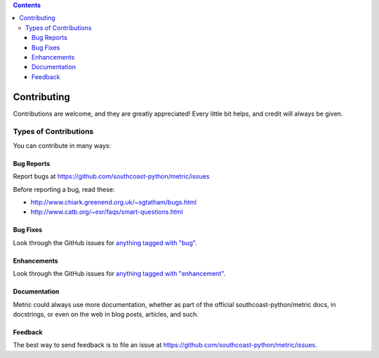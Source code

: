.. contents::

============
Contributing
============

Contributions are welcome, and they are greatly appreciated! Every
little bit helps, and credit will always be given. 

Types of Contributions
----------------------
You can contribute in many ways:

Bug Reports
~~~~~~~~~~~

Report bugs at https://github.com/southcoast-python/metric/issues

Before reporting a bug, read these:

* http://www.chiark.greenend.org.uk/~sgtatham/bugs.html
* http://www.catb.org/~esr/faqs/smart-questions.html

Bug Fixes
~~~~~~~~~

Look through the GitHub issues for `anything tagged with "bug"`_.

.. _anything tagged with "bug": https://github.com/southcoast-python/metric/labels/bug

Enhancements
~~~~~~~~~~~~

Look through the GitHub issues for `anything tagged with "enhancement"`_.

.. _anything tagged with "enhancement": https://github.com/southcoast-python/metric/labels/enhancement

Documentation
~~~~~~~~~~~~~

Metric could always use more documentation, whether as part of the official
southcoast-python/metric docs, in docstrings, or even on the web in blog posts,
articles, and such.

Feedback
~~~~~~~~

The best way to send feedback is to file an issue at
https://github.com/southcoast-python/metric/issues.

